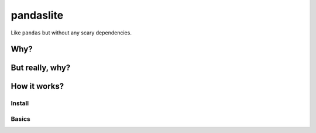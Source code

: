 pandaslite
==========

Like ``pandas`` but without any scary dependencies.

Why?
----

But really, why?
----------------

How it works?
-------------

Install
~~~~~~~

Basics
~~~~~~

